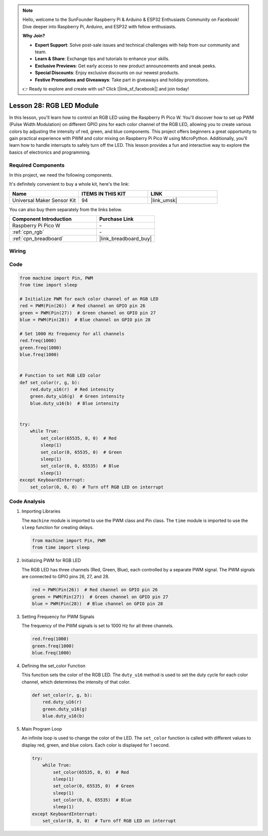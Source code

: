 .. note::

    Hello, welcome to the SunFounder Raspberry Pi & Arduino & ESP32 Enthusiasts Community on Facebook! Dive deeper into Raspberry Pi, Arduino, and ESP32 with fellow enthusiasts.

    **Why Join?**

    - **Expert Support**: Solve post-sale issues and technical challenges with help from our community and team.
    - **Learn & Share**: Exchange tips and tutorials to enhance your skills.
    - **Exclusive Previews**: Get early access to new product announcements and sneak peeks.
    - **Special Discounts**: Enjoy exclusive discounts on our newest products.
    - **Festive Promotions and Giveaways**: Take part in giveaways and holiday promotions.

    👉 Ready to explore and create with us? Click [|link_sf_facebook|] and join today!

.. _pico_lesson28_rgb_module:

Lesson 28: RGB LED Module
==================================

In this lesson, you'll learn how to control an RGB LED using the Raspberry Pi Pico W. You'll discover how to set up PWM (Pulse Width Modulation) on different GPIO pins for each color channel of the RGB LED, allowing you to create various colors by adjusting the intensity of red, green, and blue components. This project offers beginners a great opportunity to gain practical experience with PWM and color mixing on Raspberry Pi Pico W using MicroPython. Additionally, you'll learn how to handle interrupts to safely turn off the LED. This lesson provides a fun and interactive way to explore the basics of electronics and programming.

Required Components
--------------------------

In this project, we need the following components. 

It's definitely convenient to buy a whole kit, here's the link: 

.. list-table::
    :widths: 20 20 20
    :header-rows: 1

    *   - Name	
        - ITEMS IN THIS KIT
        - LINK
    *   - Universal Maker Sensor Kit
        - 94
        - |link_umsk|

You can also buy them separately from the links below.

.. list-table::
    :widths: 30 20
    :header-rows: 1

    *   - Component Introduction
        - Purchase Link

    *   - Raspberry Pi Pico W
        - \-
    *   - :ref:`cpn_rgb`
        - \-
    *   - :ref:`cpn_breadboard`
        - |link_breadboard_buy|


Wiring
---------------------------

.. image:: img/Lesson_28_RGB_LED_Module_pico_bb.png
    :width: 100%


Code
---------------------------

.. code-block:: python

   from machine import Pin, PWM
   from time import sleep
   
   # Initialize PWM for each color channel of an RGB LED
   red = PWM(Pin(26))  # Red channel on GPIO pin 26
   green = PWM(Pin(27))  # Green channel on GPIO pin 27
   blue = PWM(Pin(28))  # Blue channel on GPIO pin 28
   
   # Set 1000 Hz frequency for all channels
   red.freq(1000)
   green.freq(1000)
   blue.freq(1000)
   
   
   # Function to set RGB LED color
   def set_color(r, g, b):
       red.duty_u16(r)  # Red intensity
       green.duty_u16(g)  # Green intensity
       blue.duty_u16(b)  # Blue intensity
   
   
   try:
       while True:
           set_color(65535, 0, 0)  # Red
           sleep(1)
           set_color(0, 65535, 0)  # Green
           sleep(1)
           set_color(0, 0, 65535)  # Blue
           sleep(1)
   except KeyboardInterrupt:
       set_color(0, 0, 0)  # Turn off RGB LED on interrupt


Code Analysis
---------------------------

#. Importing Libraries

   The ``machine`` module is imported to use the PWM class and Pin class. The ``time`` module is imported to use the ``sleep`` function for creating delays.

   .. code-block:: python

      from machine import Pin, PWM
      from time import sleep

#. Initializing PWM for RGB LED

   The RGB LED has three channels (Red, Green, Blue), each controlled by a separate PWM signal. The PWM signals are connected to GPIO pins 26, 27, and 28.

   .. code-block:: python

      red = PWM(Pin(26))  # Red channel on GPIO pin 26
      green = PWM(Pin(27))  # Green channel on GPIO pin 27
      blue = PWM(Pin(28))  # Blue channel on GPIO pin 28

#. Setting Frequency for PWM Signals

   The frequency of the PWM signals is set to 1000 Hz for all three channels.

   .. code-block:: python

      red.freq(1000)
      green.freq(1000)
      blue.freq(1000)

#. Defining the set_color Function

   This function sets the color of the RGB LED. The ``duty_u16`` method is used to set the duty cycle for each color channel, which determines the intensity of that color.

   .. code-block:: python

      def set_color(r, g, b):
          red.duty_u16(r)
          green.duty_u16(g)
          blue.duty_u16(b)

#. Main Program Loop

   An infinite loop is used to change the color of the LED. The ``set_color`` function is called with different values to display red, green, and blue colors. Each color is displayed for 1 second.

   .. code-block:: python

      try:
          while True:
              set_color(65535, 0, 0)  # Red
              sleep(1)
              set_color(0, 65535, 0)  # Green
              sleep(1)
              set_color(0, 0, 65535)  # Blue
              sleep(1)
      except KeyboardInterrupt:
          set_color(0, 0, 0)  # Turn off RGB LED on interrupt